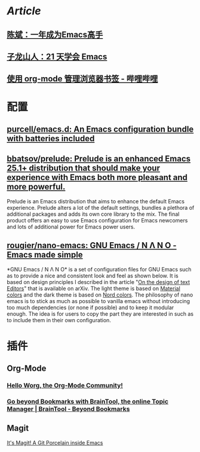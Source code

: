 * [[Article]]
** [[https://github.com/redguardtoo/mastering-emacs-in-one-year-guide][陈斌：一年成为Emacs高手]]
** [[https://book.emacs-china.org/][子龙山人：21 天学会 Emacs]]
** [[https://www.bilibili.com/read/cv17903660][使用 org-mode 管理浏览器书签 - 哔哩哔哩]]
* 配置
:PROPERTIES:
:collapsed: true
:END:
** [[https://github.com/purcell/emacs.d][purcell/emacs.d: An Emacs configuration bundle with batteries included]]
** [[https://github.com/bbatsov/prelude][bbatsov/prelude: Prelude is an enhanced Emacs 25.1+ distribution that should make your experience with Emacs both more pleasant and more powerful.]]
Prelude is an Emacs distribution that aims to enhance the default Emacs experience. Prelude alters a lot of the default settings, bundles a plethora of additional packages and adds its own core library to the mix. The final product offers an easy to use Emacs configuration for Emacs newcomers and lots of additional power for Emacs power users.
** [[https://github.com/rougier/nano-emacs][rougier/nano-emacs: GNU Emacs / N Λ N O - Emacs made simple]]
*GNU Emacs / N Λ N O* is a set of configuration files for GNU Emacs such as to provide a nice and consistent look and feel as shown below. It is based on design principles I described in the article "[[https://arxiv.org/abs/2008.06030][On the design of text Editors]]" that is available on arXiv. The light theme is based on [[https://material.io/][Material colors]] and the dark theme is based on [[https://www.nordtheme.com/][Nord colors]].
The philosophy of nano emacs is to stick as much as possible to vanilla emacs without introducing too much dependencies (or none if possible) and to keep it modular enough. The idea is for users to copy the part they are interested in such as to include them in their own configuration.
* 插件
** Org-Mode
:PROPERTIES:
:heading: true
:END:
*** [[https://orgmode.org/worg/][Hello Worg, the Org-Mode Community!]]
*** [[https://braintool.org/][Go beyond Bookmarks with BrainTool, the online Topic Manager | BrainTool - Beyond Bookmarks]]
:PROPERTIES:
:TAGS: Browser, PKM
:END:
** Magit
[[https://magit.vc/][It's Magit! A Git Porcelain inside Emacs]]